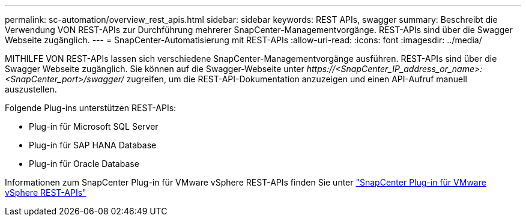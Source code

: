 ---
permalink: sc-automation/overview_rest_apis.html 
sidebar: sidebar 
keywords: REST APIs, swagger 
summary: Beschreibt die Verwendung VON REST-APIs zur Durchführung mehrerer SnapCenter-Managementvorgänge. REST-APIs sind über die Swagger Webseite zugänglich. 
---
= SnapCenter-Automatisierung mit REST-APIs
:allow-uri-read: 
:icons: font
:imagesdir: ../media/


[role="lead"]
MITHILFE VON REST-APIs lassen sich verschiedene SnapCenter-Managementvorgänge ausführen. REST-APIs sind über die Swagger Webseite zugänglich. Sie können auf die Swagger-Webseite unter _\https://<SnapCenter_IP_address_or_name>:<SnapCenter_port>/swagger/_ zugreifen, um die REST-API-Dokumentation anzuzeigen und einen API-Aufruf manuell auszustellen.

Folgende Plug-ins unterstützen REST-APIs:

* Plug-in für Microsoft SQL Server
* Plug-in für SAP HANA Database
* Plug-in für Oracle Database


Informationen zum SnapCenter Plug-in für VMware vSphere REST-APIs finden Sie unter https://docs.netapp.com/us-en/sc-plugin-vmware-vsphere/scpivs44_rest_apis_overview.html["SnapCenter Plug-in für VMware vSphere REST-APIs"^]
